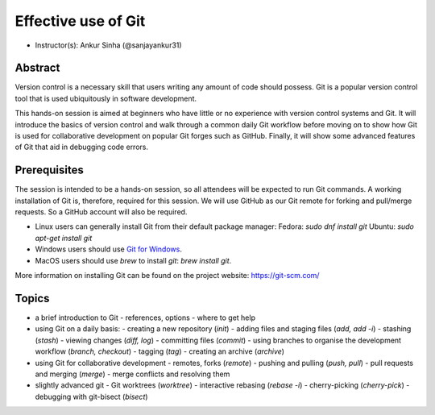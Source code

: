 Effective use of Git
---------------------

- Instructor(s): Ankur Sinha (@sanjayankur31)

Abstract
~~~~~~~~~

Version control is a necessary skill that users writing any amount of code should possess.
Git is a popular version control tool that is used ubiquitously in software development.

This hands-on session is aimed at beginners who have little or no experience with version control systems and Git.
It will introduce the basics of version control and walk through a common daily Git workflow before moving on to show how Git is used for collaborative development on popular Git forges such as GitHub.
Finally, it will show some advanced features of Git that aid in debugging code errors.

Prerequisites
~~~~~~~~~~~~~~~

The session is intended to be a hands-on session, so all attendees will be expected to run Git commands.
A working installation of Git is, therefore, required for this session.
We will use GitHub as our Git remote for forking and pull/merge requests.
So a GitHub account will also be required.

- Linux users can generally install Git from their default package manager:
  Fedora: `sudo dnf install git`
  Ubuntu: `sudo apt-get install git`
- Windows users should use `Git for Windows <https://gitforwindows.org/>`__.
- MacOS users should use `brew` to install `git`: `brew install git`.

More information on installing Git can be found on the project website: https://git-scm.com/

Topics
~~~~~~

- a brief introduction to Git
  - references, options
  - where to get help

- using Git on a daily basis:
  - creating a new repository (`init`)
  - adding files and staging files (`add, add -i`)
  - stashing (`stash`)
  - viewing changes (`diff, log`)
  - committing files (`commit`)
  - using branches to organise the development workflow (`branch, checkout`)
  - tagging (`tag`)
  - creating an archive (`archive`)

- using Git for collaborative development
  - remotes, forks (`remote`)
  - pushing and pulling (`push, pull`)
  - pull requests and merging (`merge`)
  - merge conflicts and resolving them

- slightly advanced git
  - Git worktrees (`worktree`)
  - interactive rebasing (`rebase -i`)
  - cherry-picking (`cherry-pick`)
  - debugging with git-bisect (`bisect`)
